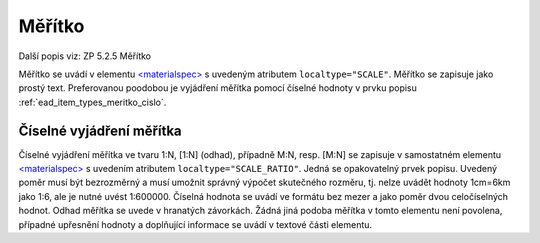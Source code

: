 .. _ead_item_types_meritko:

===================================================
Měřítko
===================================================

Další popis viz: ZP 5.2.5 Měřítko

Měřítko se uvádí v elementu `<materialspec> <https://www.loc.gov/ead/EAD3taglib/EAD3.html#elem-materialspec>`_
s uvedeným atributem ``localtype="SCALE"``. Měřítko se zapisuje jako prostý text. 
Preferovanou poodobou je vyjádření měřítka pomocí číselné hodnoty v prvku popisu 
:ref:`ead_item_types_meritko_cislo`.



.. code-block:: xml
  :caption: Příklad uvedení měřítka mapy 1:200

   <ead:did>
     <ead:materialspec localtype="SCALE">1:200, zapsáno rukou</ead:materialspec>
   </ead:did>


.. _ead_item_types_meritko_cislo:

Číselné vyjádření měřítka
===========================

Číselné vyjádření měřítka ve tvaru 1:N, [1:N] (odhad), případně M:N, resp. [M:N] 
se zapisuje v samostatném elementu `<materialspec> <https://www.loc.gov/ead/EAD3taglib/EAD3.html#elem-materialspec>`_
s uvedením atributem ``localtype="SCALE_RATIO"``. Jedná se opakovatelný prvek popisu. 
Uvedený poměr musí být bezrozměrný a musí umožnit správný výpočet skutečného rozměru, 
tj. nelze uvádět hodnoty 1cm=6km jako 1:6, ale je nutné uvést 1:600000. Číselná hodnota 
se uvádí ve formátu bez mezer a jako poměr dvou celočíselných hodnot. Odhad měřítka 
se uvede v hranatých závorkách. Žádná jiná podoba měřítka v tomto elementu není povolena,
případné upřesnění hodnoty a doplňující informace se uvádí v textové části elementu.

.. code-block:: xml
  :caption: Příklad uvedení měřítka mapy 1:200

   <ead:did>
     <ead:materialspec localtype="SCALE_RATIO">1:200</ead:materialspec>
   </ead:did>


